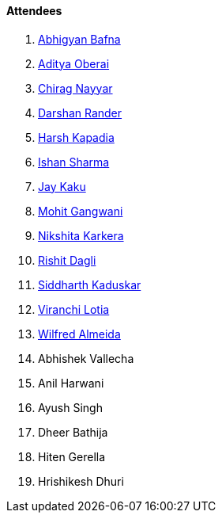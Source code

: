 ==== Attendees

. link:https://twitter.com/BafnaAbhigyan[Abhigyan Bafna^]
. link:https://twitter.com/adityaoberai1[Aditya Oberai^]
. link:https://twitter.com/chiragnayyar[Chirag Nayyar^]
. link:https://twitter.com/SirusTweets[Darshan Rander^]
. link:https://twitter.com/harshgkapadia[Harsh Kapadia^]
. link:https://twitter.com/ishandeveloper[Ishan Sharma^]
. link:https://twitter.com/kaku_jay[Jay Kaku^]
. link:https://twitter.com/mohit_explores[Mohit Gangwani^]
. link:https://twitter.com/KarkeraNikshita[Nikshita Karkera^]
. link:https://twitter.com/rishit_dagli[Rishit Dagli^]
. link:https://twitter.com/ambitions2003[Siddharth Kaduskar^]
. link:https://twitter.com/code_magician[Viranchi Lotia^]
. link:https://twitter.com/WilfredAlmeida_[Wilfred Almeida^]
. Abhishek Vallecha
. Anil Harwani
. Ayush Singh
. Dheer Bathija
. Hiten Gerella
. Hrishikesh Dhuri
